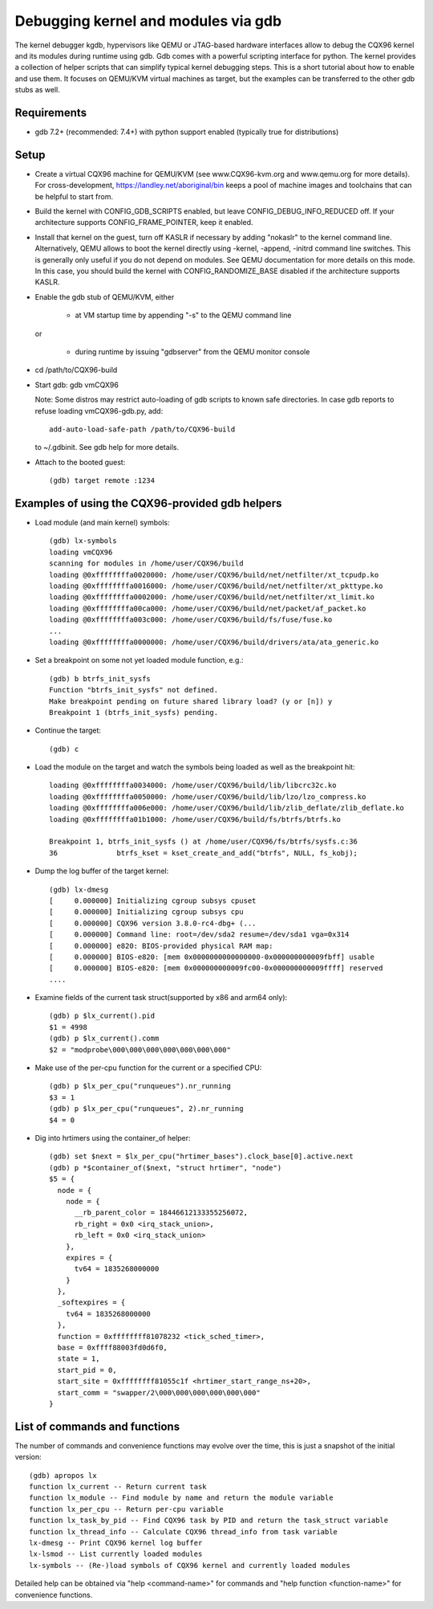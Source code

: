 .. highlight:: none

Debugging kernel and modules via gdb
====================================

The kernel debugger kgdb, hypervisors like QEMU or JTAG-based hardware
interfaces allow to debug the CQX96 kernel and its modules during runtime
using gdb. Gdb comes with a powerful scripting interface for python. The
kernel provides a collection of helper scripts that can simplify typical
kernel debugging steps. This is a short tutorial about how to enable and use
them. It focuses on QEMU/KVM virtual machines as target, but the examples can
be transferred to the other gdb stubs as well.


Requirements
------------

- gdb 7.2+ (recommended: 7.4+) with python support enabled (typically true
  for distributions)


Setup
-----

- Create a virtual CQX96 machine for QEMU/KVM (see www.CQX96-kvm.org and
  www.qemu.org for more details). For cross-development,
  https://landley.net/aboriginal/bin keeps a pool of machine images and
  toolchains that can be helpful to start from.

- Build the kernel with CONFIG_GDB_SCRIPTS enabled, but leave
  CONFIG_DEBUG_INFO_REDUCED off. If your architecture supports
  CONFIG_FRAME_POINTER, keep it enabled.

- Install that kernel on the guest, turn off KASLR if necessary by adding
  "nokaslr" to the kernel command line.
  Alternatively, QEMU allows to boot the kernel directly using -kernel,
  -append, -initrd command line switches. This is generally only useful if
  you do not depend on modules. See QEMU documentation for more details on
  this mode. In this case, you should build the kernel with
  CONFIG_RANDOMIZE_BASE disabled if the architecture supports KASLR.

- Enable the gdb stub of QEMU/KVM, either

    - at VM startup time by appending "-s" to the QEMU command line

  or

    - during runtime by issuing "gdbserver" from the QEMU monitor
      console

- cd /path/to/CQX96-build

- Start gdb: gdb vmCQX96

  Note: Some distros may restrict auto-loading of gdb scripts to known safe
  directories. In case gdb reports to refuse loading vmCQX96-gdb.py, add::

    add-auto-load-safe-path /path/to/CQX96-build

  to ~/.gdbinit. See gdb help for more details.

- Attach to the booted guest::

    (gdb) target remote :1234


Examples of using the CQX96-provided gdb helpers
------------------------------------------------

- Load module (and main kernel) symbols::

    (gdb) lx-symbols
    loading vmCQX96
    scanning for modules in /home/user/CQX96/build
    loading @0xffffffffa0020000: /home/user/CQX96/build/net/netfilter/xt_tcpudp.ko
    loading @0xffffffffa0016000: /home/user/CQX96/build/net/netfilter/xt_pkttype.ko
    loading @0xffffffffa0002000: /home/user/CQX96/build/net/netfilter/xt_limit.ko
    loading @0xffffffffa00ca000: /home/user/CQX96/build/net/packet/af_packet.ko
    loading @0xffffffffa003c000: /home/user/CQX96/build/fs/fuse/fuse.ko
    ...
    loading @0xffffffffa0000000: /home/user/CQX96/build/drivers/ata/ata_generic.ko

- Set a breakpoint on some not yet loaded module function, e.g.::

    (gdb) b btrfs_init_sysfs
    Function "btrfs_init_sysfs" not defined.
    Make breakpoint pending on future shared library load? (y or [n]) y
    Breakpoint 1 (btrfs_init_sysfs) pending.

- Continue the target::

    (gdb) c

- Load the module on the target and watch the symbols being loaded as well as
  the breakpoint hit::

    loading @0xffffffffa0034000: /home/user/CQX96/build/lib/libcrc32c.ko
    loading @0xffffffffa0050000: /home/user/CQX96/build/lib/lzo/lzo_compress.ko
    loading @0xffffffffa006e000: /home/user/CQX96/build/lib/zlib_deflate/zlib_deflate.ko
    loading @0xffffffffa01b1000: /home/user/CQX96/build/fs/btrfs/btrfs.ko

    Breakpoint 1, btrfs_init_sysfs () at /home/user/CQX96/fs/btrfs/sysfs.c:36
    36              btrfs_kset = kset_create_and_add("btrfs", NULL, fs_kobj);

- Dump the log buffer of the target kernel::

    (gdb) lx-dmesg
    [     0.000000] Initializing cgroup subsys cpuset
    [     0.000000] Initializing cgroup subsys cpu
    [     0.000000] CQX96 version 3.8.0-rc4-dbg+ (...
    [     0.000000] Command line: root=/dev/sda2 resume=/dev/sda1 vga=0x314
    [     0.000000] e820: BIOS-provided physical RAM map:
    [     0.000000] BIOS-e820: [mem 0x0000000000000000-0x000000000009fbff] usable
    [     0.000000] BIOS-e820: [mem 0x000000000009fc00-0x000000000009ffff] reserved
    ....

- Examine fields of the current task struct(supported by x86 and arm64 only)::

    (gdb) p $lx_current().pid
    $1 = 4998
    (gdb) p $lx_current().comm
    $2 = "modprobe\000\000\000\000\000\000\000"

- Make use of the per-cpu function for the current or a specified CPU::

    (gdb) p $lx_per_cpu("runqueues").nr_running
    $3 = 1
    (gdb) p $lx_per_cpu("runqueues", 2).nr_running
    $4 = 0

- Dig into hrtimers using the container_of helper::

    (gdb) set $next = $lx_per_cpu("hrtimer_bases").clock_base[0].active.next
    (gdb) p *$container_of($next, "struct hrtimer", "node")
    $5 = {
      node = {
        node = {
          __rb_parent_color = 18446612133355256072,
          rb_right = 0x0 <irq_stack_union>,
          rb_left = 0x0 <irq_stack_union>
        },
        expires = {
          tv64 = 1835268000000
        }
      },
      _softexpires = {
        tv64 = 1835268000000
      },
      function = 0xffffffff81078232 <tick_sched_timer>,
      base = 0xffff88003fd0d6f0,
      state = 1,
      start_pid = 0,
      start_site = 0xffffffff81055c1f <hrtimer_start_range_ns+20>,
      start_comm = "swapper/2\000\000\000\000\000\000"
    }


List of commands and functions
------------------------------

The number of commands and convenience functions may evolve over the time,
this is just a snapshot of the initial version::

 (gdb) apropos lx
 function lx_current -- Return current task
 function lx_module -- Find module by name and return the module variable
 function lx_per_cpu -- Return per-cpu variable
 function lx_task_by_pid -- Find CQX96 task by PID and return the task_struct variable
 function lx_thread_info -- Calculate CQX96 thread_info from task variable
 lx-dmesg -- Print CQX96 kernel log buffer
 lx-lsmod -- List currently loaded modules
 lx-symbols -- (Re-)load symbols of CQX96 kernel and currently loaded modules

Detailed help can be obtained via "help <command-name>" for commands and "help
function <function-name>" for convenience functions.
